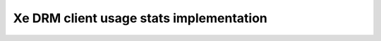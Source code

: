 .. SPDX-License-Identifier: GPL-2.0+

.. _xe-usage-stats:

========================================
Xe DRM client usage stats implementation
========================================

.. kernel-doc:: drivers/gpu/drm/xe/xe_drm_client.c
   :doc: DRM Client usage stats
